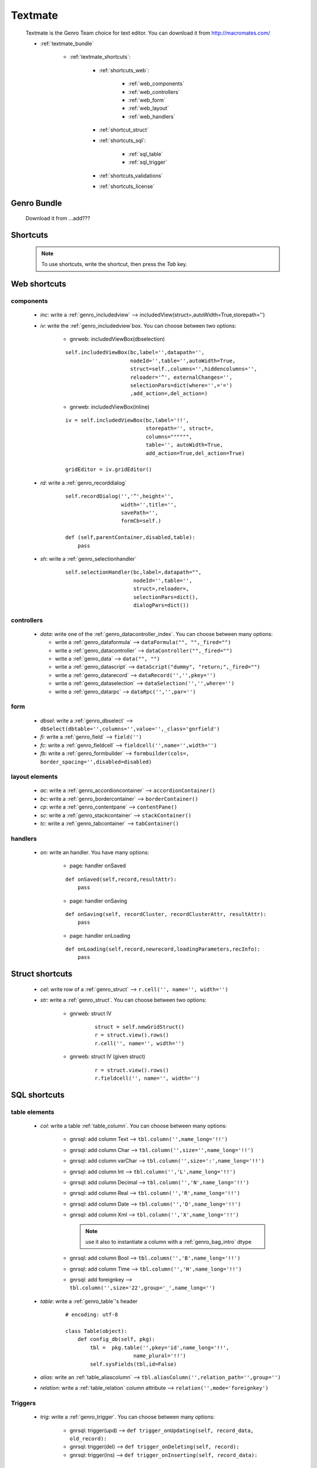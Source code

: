.. _genro_textmate:

========
Textmate
========

    Textmate is the Genro Team choice for text editor. You can download it from http://macromates.com/
    
    * :ref:`textmate_bundle`
        
        * :ref:`textmate_shortcuts`:
            
            * :ref:`shortcuts_web`:
            
                * :ref:`web_components`
                * :ref:`web_controllers`
                * :ref:`web_form`
                * :ref:`web_layout`
                * :ref:`web_handlers`
                
            * :ref:`shortcut_struct`
            * :ref:`shortcuts_sql`:
            
                * :ref:`sql_table`
                * :ref:`sql_trigger`
            
            * :ref:`shortcuts_validations`
            * :ref:`shortcuts_license`
            
.. _textmate_bundle:

Genro Bundle
============

    Download it from ...add???
    
.. _textmate_shortcuts:

Shortcuts
=========

    .. note:: To use shortcuts, write the shortcut, then press the *Tab* key.
    
.. _shortcuts_web:
    
Web shortcuts
=============

.. _web_components:
    
components
----------

    * *inc*: write a :ref:`genro_includedview` --> includedView(struct=,autoWidth=True,storepath='')
    * *iv*: write the :ref:`genro_includedview`\box. You can choose between two options:
    
        * gnrweb: includedViewBox(dbselection)
        
        ::
    
            self.includedViewBox(bc,label='',datapath='',
                                 nodeId='',table='',autoWidth=True,
                                 struct=self.,columns='',hiddencolumns='',
                                 reloader='^', externalChanges='',
                                 selectionPars=dict(where='',='=')
                                 ,add_action=,del_action=)
                                 
        * gnrweb: includedViewBox(inline)
        
        ::
        
            iv = self.includedViewBox(bc,label='!!',
                                      storepath='', struct=,
                                      columns="""""",
                                      table='', autoWidth=True,
                                      add_action=True,del_action=True)
                                      
            gridEditor = iv.gridEditor()
            
    * *rd*: write a :ref:`genro_recorddialog`
    
        ::
        
            self.recordDialog('','^',height='',
                              width='',title='',
                              savePath='',
                              formCb=self.)
                              
            def (self,parentContainer,disabled,table):
                pass
                
    * *sh*: write a :ref:`genro_selectionhandler`
    
        ::
        
            self.selectionHandler(bc,label=,datapath="",
                                  nodeId='',table='',
                                  struct=,reloader=,
                                  selectionPars=dict(),
                                  dialogPars=dict())
                                  
.. _web_controllers:

controllers
-----------

    * *data*: write one of the :ref:`genro_datacontroller_index`.
      You can choose between many options:
      
      * write a :ref:`genro_dataformula` --> ``dataFormula("", "",_fired="")``
      * write a :ref:`genro_datacontroller` --> ``dataController("",_fired="")``
      * write a :ref:`genro_data` --> ``data("", "")``
      * write a :ref:`genro_datascript` --> ``dataScript("dummy", "return;",_fired="")``
      * write a :ref:`genro_datarecord` --> ``dataRecord('','',pkey='')``
      * write a :ref:`genro_dataselection` --> ``dataSelection('','',where='')``
      * write a :ref:`genro_datarpc` --> ``dataRpc('','',par='')``

.. _web_form:

form
----

    * *dbsel*: write a :ref:`genro_dbselect` --> ``dbSelect(dbtable='',columns='',value='',_class='gnrfield')``
    * *fi*: write a :ref:`genro_field` --> ``field('')``
    * *fc*: write a :ref:`genro_fieldcell` --> ``fieldcell('',name='',width='')``
    * *fb*: write a :ref:`genro_formbuilder` --> ``formbuilder(cols=, border_spacing='',disabled=disabled)``
    
.. _web_layout:
    
layout elements
---------------
    
    * *ac*: write a :ref:`genro_accordioncontainer` --> ``accordionContainer()``
    * *bc*: write a :ref:`genro_bordercontainer` --> ``borderContainer()``
    * *cp*: write a :ref:`genro_contentpane` --> ``contentPane()``
    * *sc*: write a :ref:`genro_stackcontainer` --> ``stackContainer()``
    * *tc*: write a :ref:`genro_tabcontainer` --> ``tabContainer()``
    
.. _web_handlers:
    
handlers
--------

    * *on*: write an handler. You have many options:
    
        * page: handler onSaved
        
        ::
        
            def onSaved(self,record,resultAttr):
                pass
                
        * page: handler onSaving
        
        ::
        
            def onSaving(self, recordCluster, recordClusterAttr, resultAttr):
                pass
                
        * page: handler onLoading
        
        ::
        
            def onLoading(self,record,newrecord,loadingParameters,recInfo):
                pass
                

.. _shortcut_struct:

Struct shortcuts
================
    
    * *cel*: write row of a :ref:`genro_struct` --> ``r.cell('', name='', width='')``
    * *str*: write a :ref:`genro_struct`. You can choose between two options:
    
        * gnrweb: struct IV
        
            ::
        
                struct = self.newGridStruct()
                r = struct.view().rows()
                r.cell('', name='', width='')
            
        * gnrweb: struct IV (given struct)
        
            ::
            
                r = struct.view().rows()
                r.fieldcell('', name='', width='')
                
.. _shortcuts_sql:
    
SQL shortcuts
=============

.. _sql_table:

table elements
--------------
    
    * *col*: write a table :ref:`table_column`. You can choose between many options:
    
        * gnrsql: add column Text --> ``tbl.column('',name_long='!!')``
        * gnrsql: add column Char --> ``tbl.column('',size='',name_long='!!')``
        * gnrsql: add column varChar --> ``tbl.column('',size=':',name_long='!!')``
        * gnrsql: add column Int --> ``tbl.column('','L',name_long='!!')``
        * gnrsql: add column Decimal --> ``tbl.column('','N',name_long='!!')``
        * gnrsql: add column Real --> ``tbl.column('','R',name_long='!!')``
        * gnrsql: add column Date --> ``tbl.column('','D',name_long='!!')``
        * gnrsql: add column Xml --> ``tbl.column('','X',name_long='!!')``
          
          .. note:: use it also to instantiate a column with a :ref:`genro_bag_intro` dtype
                
        * gnrsql: add column Bool --> ``tbl.column('','B',name_long='!!')``
        * gnrsql: add column Time --> ``tbl.column('','H',name_long='!!')``
        * gnrsql: add foreignkey --> ``tbl.column('',size='22',group='_',name_long='')``
        
    * *table*: write a :ref:`genro_table`\'s header
    
            ::
            
                # encoding: utf-8
                
                class Table(object):
                    def config_db(self, pkg):
                        tbl =  pkg.table('',pkey='id',name_long='!!',
                                      name_plural='!!')
                        self.sysFields(tbl,id=False)
                        
    * *alias*: write an :ref:`table_aliascolumn` --> ``tbl.aliasColumn('',relation_path='',group='')``
    * *relation*: write a :ref:`table_relation` column attribute --> ``relation('',mode='foreignkey')``
    
.. _sql_trigger:

Triggers
--------
    
    * *trig*: write a :ref:`genro_trigger`. You can choose between many options:
    
        * gnrsql: trigger(upd) --> ``def trigger_onUpdating(self, record_data, old_record):``
        * gnrsql: trigger(del) --> ``def trigger_onDeleting(self, record):``
        * gnrsql: trigger(ins) --> ``def trigger_onInserting(self, record_data):``
        
.. _shortcuts_validations:

Validations
===========

    * *val*: write a :ref:`genro_validations`. You can choose between many options:
    
        * validate: notnull --> ``validate_notnull=True,validate_notnull_error='!!Required'``
        * validate: len --> ``validate_len='Too long:',validate_len_max='!!Too long',validate_len_min='!!Too long'``
        * validate: email --> ``validate_email=True, validate_email_error='!!Wrong email'``
        * validate: case --> ``validate_case=''``
        
.. _shortcuts_license:

GPL License
===========

    * *GPL*: write the GPL license::
    
        # This library is free software; you can redistribute it and/or
        # modify it under the terms of the GNU Lesser General Public
        # License as published by the Free Software Foundation; either
        # version 2.1 of the License, or (at your option) any later version.
        # 
        # This library is distributed in the hope that it will be useful,
        # but WITHOUT ANY WARRANTY; without even the implied warranty of
        # MERCHANTABILITY or FITNESS FOR A PARTICULAR PURPOSE. See the GNU
        # Lesser General Public License for more details.
        # 
        # You should have received a copy of the GNU Lesser General Public
        # License along with this library; if not, write to the Free Software
        # Foundation, Inc., 51 Franklin Street, Fifth Floor, Boston, MA 02110-1301 USA